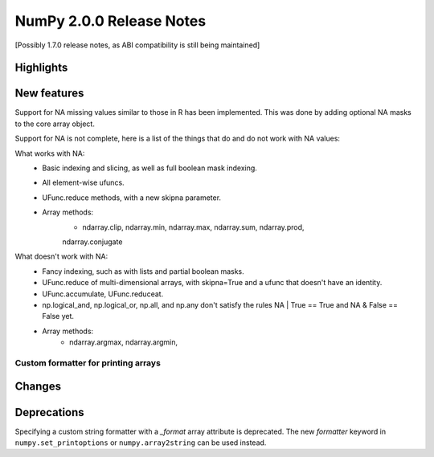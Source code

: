 =========================
NumPy 2.0.0 Release Notes
=========================

[Possibly 1.7.0 release notes, as ABI compatibility is still being maintained]

Highlights
==========


New features
============

Support for NA missing values similar to those in R has been implemented.
This was done by adding optional NA masks to the core array object.

Support for NA is not complete, here is a list of the things that do and
do not work with NA values:

What works with NA:
    * Basic indexing and slicing, as well as full boolean mask indexing.
    * All element-wise ufuncs.
    * UFunc.reduce methods, with a new skipna parameter.
    * Array methods:
       + ndarray.clip, ndarray.min, ndarray.max, ndarray.sum, ndarray.prod,


       ndarray.conjugate

What doesn't work with NA:
    * Fancy indexing, such as with lists and partial boolean masks.
    * UFunc.reduce of multi-dimensional arrays, with skipna=True and a ufunc
      that doesn't have an identity.
    * UFunc.accumulate, UFunc.reduceat.
    * np.logical_and, np.logical_or, np.all, and np.any don't satisfy the
      rules NA | True == True and NA & False == False yet.
    * Array methods:
       + ndarray.argmax, ndarray.argmin,


Custom formatter for printing arrays
------------------------------------



Changes
=======



Deprecations
============

Specifying a custom string formatter with a `_format` array attribute is
deprecated. The new `formatter` keyword in ``numpy.set_printoptions`` or
``numpy.array2string`` can be used instead.
